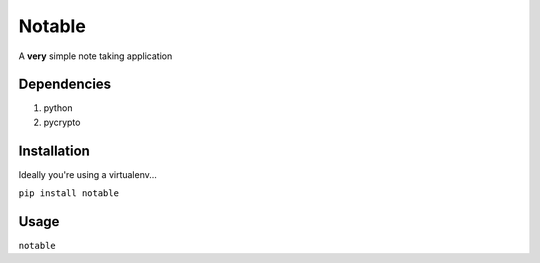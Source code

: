 Notable
=======

A **very** simple note taking application

Dependencies
------------

1. python
2. pycrypto

Installation
------------

Ideally you're using a virtualenv...

``pip install notable``

Usage
-----

``notable``
